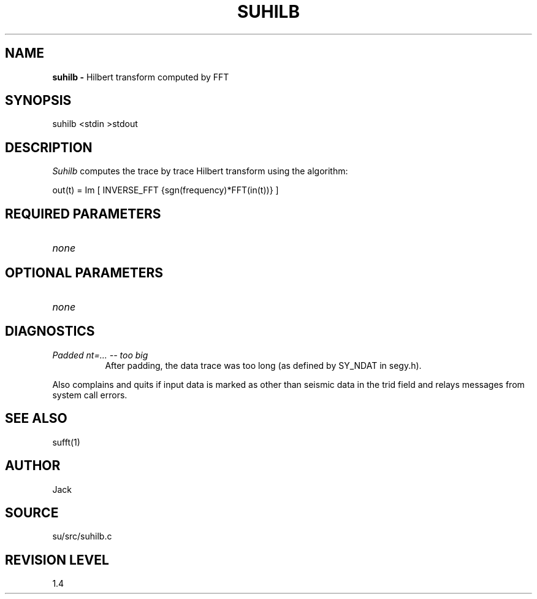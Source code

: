 .TH SUHILB 1 SU
.SH NAME
.B suhilb \-
Hilbert transform computed by FFT
.SH SYNOPSIS
.nf
suhilb <stdin >stdout
.SH DESCRIPTION
.I Suhilb
computes the trace by trace Hilbert transform using the algorithm:
.sp
.nf
out(t) = Im [ INVERSE_FFT {sgn(frequency)*FFT(in(t))} ]
.SH REQUIRED PARAMETERS
.TP 8
.I none
.SH OPTIONAL PARAMETERS
.TP 8
.I none
.SH DIAGNOSTICS
.TP 8
.I "Padded nt=... -- too big"
After padding, the data trace was too long (as defined by SY_NDAT in
segy.h).
.PP
Also complains and quits if input data is marked as other than seismic
data in the trid field and relays messages from system call errors.
.SH SEE ALSO
sufft(1)
.SH AUTHOR
Jack
.SH SOURCE
su/src/suhilb.c
.SH REVISION LEVEL
1.4
